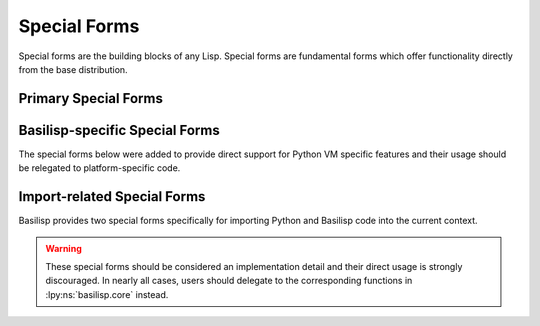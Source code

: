 .. _special_forms:

Special Forms
=============

Special forms are the building blocks of any Lisp.
Special forms are fundamental forms which offer functionality directly from the base distribution.

.. lpy:currentns:: basilisp.core

.. _primary_special_forms:

Primary Special Forms
---------------------

.. lpy:specialform:: (def name)
                     (def name expr)
                     (def name docstring expr)

   Intern the value ``expr`` with the name ``name`` as a :ref:`Var <vars>` in the current namespace (the namespace pointed to by :lpy:var:`*ns*` in the current thread).

   ``name`` should be an unqualified :ref:`symbol <symbols>`.
   If a namespace is included with the symbol, it will be silently discarded by the compiler.
   :ref:`Metadata <metadata>` applied to the symbol ``name`` will be copied and applied to the interned Var.
   Common Var metadata applied via ``def`` include ``^:private``, ``^:dynamic``, and ``^:redef``.

   ``expr`` may be any valid expression.

   If no expression is expression is given, the Var is interned :ref:`unbound <unbound_vars>`.

   If a docstring is provided, the value of the docstring will be accessible on the ``:doc`` key of the Var meta.
   Docstrings must be :ref:`string literals <strings>`.
   References to names or Vars containing strings will be cause a compile-time error.

   .. code-block:: clojure

      (def my-var "Cool docstring!" :a-value)

      (:doc (meta (var my-var)))  ;;=> "Cool docstring!"
      (:doc (meta #'my-var))      ;;=> "Cool docstring!"

   .. note::

      By convention, ``def`` forms should only be used at the top level of a namespace file.
      While it is entirely legal to ``def`` a value within a function, the results of interning the Var within the function still apply to the current namespace.
      Within a function or method context, users should use the :lpy:form:`let` special form to bind a value to a name in that scope.

.. lpy:specialform:: (deftype name fields superclass+impls)

   Define a new data type (a Python class) with the given set of fields which implement 0 or more Python interfaces and Basilisp protocols.
   Types defined by ``deftype`` are immutable, slotted classes by default and do not include any niceties beyond what a basic Python class definition would give you.

   .. code-block:: clojure

      (defprotocol Shape
        (perimeter [self] "Return the perimeter of the Shape as a floating point number.")
        (area [self] "Return the area of the Shape as a floating point number."))

      (deftype Rectangle [x y]
        Shape
        (perimeter [self] (+ (* 2 x) (* 2 y)))
        (area [self] (* x y)))

   Fields should be given as a vector of names like a function argument list.
   Fields are accessible within implemented interface methods as unqualified names.
   Fields are immutable by default, but may be defined as mutable using the ``^:mutable`` metadata.
   Mutable fields may be set using the :lpy:form:`set!` special form from within any implemented interfaces.
   Fields may be given a default value using the ``{:default ...}`` metadata which will automatically be set when a new instance is created and which is not required to be provided during construction.
   Fields with defaults **must** appear after all fields without defaults.

   .. warning::

      Users should use field mutability and defaults sparingly, as it encourages exactly the types of design patterns that Basilisp and Clojure discourage.

   Python interfaces include any type which inherits from ``abc.ABC``\.
   New types may also implement all Python "dunder" methods automatically, though may also choose to explicitly "implement" ``python/object``.
   Python ``ABC`` types may include standard instance methods as well as class methods, properties, and static methods (unlike Java interfaces).
   Basilisp allows users to mark implemented methods as each using the ``^:classmethod``, ``^:property``, and ``^:staticmethod`` metadata, respectively, on the implemented method name.

   Neither the Python language specification nor the Python VM explicitly require users to use the ``abc.ABC`` metaclass and ``abc.abstractmethod`` decorator to define an abstract class or interface type, so a significant amount of standard library code and third-party libraries omit this step.
   As such, even if a class is functionally an abstract class or interface, the Basilisp compiler will not consider it one without ``abc.ABC`` in the superclass list.
   To get around this limitation, you can mark a class in the superclass list as "artificially" abstract using the ``^:abstract`` metadata.

   .. warning::

      Users should use artificial abstractness sparingly since it departs from the intended purpose of the ``deftype`` construct and circumvents protections built into the compiler.

   .. note::

      ``deftype`` is certainly necessary at times, but users should consider using :lpy:fn:`defrecord` first.
      ``defrecord`` creates a record type, which behaves like a map but which can also implement Python interfaces and satisfy Basilisp protocols.
      This makes it an ideal for data which needs to interact with Python code and Basilisp code.
      Records are strictly immutable, however, so they may not be suitable for all cases.

   .. seealso::

      :lpy:fn:`defrecord`, :lpy:fn:`defprotocol`, :lpy:form:`reify`

.. lpy:specialform:: (do)
                     (do & exprs)

   Wrap zero or more expressions in a block, returning the result of the last expression in the block.
   If no expressions are given, return ``nil``.

.. lpy:specialform:: (fn name? [& args] & body)
                     (fn name? ([args1 args2] & body) ([args1 args2 & rest] & body))

   Create a new anonymous function accepting zero or more arguments with zero or more body expressions.
   The result of calling the newly created function will be the final expression in the body, or ``nil`` if no body expressions are given.

   Anonymous functions may optionally be given a name which should be an unqualified :ref:`symbol <symbols>`.
   Function names may be useful in debugging as they will be used in stack traces.

   Function arguments should be :ref:`symbols` given in a :ref:`vector <vectors>`.
   Functions may be defined with zero or more arguments.
   For functions with a fixed number of positional arguments, it is a runtime error to call a function with the wrong number of arguments.
   Functions may accept a variadic number of arguments (called "rest" arguments by convention) by terminating their argument list with ``& rest``, with ``rest`` being any symbol name you choose.
   Rest arguments will be collected into a sequence which can be manipulated with the Basilisp sequence functions.

   .. note::

      Arguments in ``fn`` forms support :ref:`destructuring` which is an advanced tool for accessing specific portions of arguments.

   Functions may be overloaded with one or more arities (signature with different numbers of arguments).
   If a function has multiple arities, each arity should appear in its own :ref:`list <lists>` immediately after ``fn`` symbol or name if one is given.

   .. warning::

      All arities in a multi-arity function must have distinct numbers of arguments.
      It is a compile-time error to include two or more arities with the same number of arguments.

   .. warning::

      Multi-arity functions may only have zero or one arities which include a rest argument.
      It is a compile-time error to include multiple arities with rest arguments.

   .. warning::

      For multi-arity functions with a variadic arity, the variadic arity must have at least the same number of positional arguments as the maximum number of positional arguments across all of the remaining arities.
      It is a compile-time error to include a variadic arity in a multi-arity function with fewer fixed positional arguments than any other arity.

   .. note::

      Functions annotated with the ``:async`` metadata key will be compiled as Python coroutine functions (as by Python's `async def <https://docs.python.org/3/reference/compound_stmts.html#async-def>`_).
      Coroutine functions may make use of the :lpy:form:`await` special form.

.. lpy:specialform:: (if test true-expr)
                     (if test true-expr false-expr)

   Evaluate the expression ``test``, returning ``true-expr`` if ``test`` is truthy and ``false-expr`` otherwise.
   If no ``false-expr`` is given, it defaults to ``nil``.

   ``true-expr`` and ``false-expr`` may only be single expressions, so it may be necessary to combine ``if`` with :lpy:form:`do` for more complex conditionals.

   .. note::

      In Basilisp, only :ref:`nil` and :ref:`false <boolean_values>` are considered false by ``if`` -- all other expressions are truthy.
      This differs from Python, where many objects may be considered logical false if they are empty (such as lists, sets, and strings).

   .. seealso::

      :lpy:fn:`and`, :lpy:fn:`or`, :lpy:fn:`if-not`, :lpy:fn:`when`, :lpy:fn:`when-not`

.. lpy:specialform:: (. obj method)
                     (. obj method & args)
                     (. obj (method))
                     (. obj (method & args))
                     (.method obj)
                     (.method obj & args)

   Call the method ``method`` of ``obj`` with zero or more arguments.

   ``method`` must be an unqualified :ref:`symbol <symbols>`.

   .. note::

      Methods prefixed with a ``-`` will be treated as property accesses :lpy:form:`.-`, rather than method calls.

   .. seealso::

      :ref:`accessing_object_methods_and_props`

.. lpy:specialform:: (.- obj attr)
                     (.-attr obj)

   Access the attribute ``attr`` on object ``obj``.

   ``attr`` must be an unqualified :ref:`symbol <symbols>`.

   .. seealso::

      :ref:`accessing_object_methods_and_props`

.. lpy:specialform:: (let [& bindings] & body)

   Bind 0 or more symbol names to the result of expressions and execute the body of expressions with access to those expressions.
   Execute the body expressions in an implicit :lpy:form:`do`, returning the value of the final expression.
   As with ``do`` forms, if no expressions are given, returns ``nil``.

   Names bound in ``let`` forms are lexically scoped to the ``let`` body.
   Later binding expressions in ``let`` forms may reference the results of previously bound expressions.
   ``let`` form names may be rebound in child ``let`` and :lpy:form:`let` forms.

   .. note::

      Bindings in ``let`` forms support :ref:`destructuring` which is an advanced tool for accessing specific portions of arguments.

   .. code-block::

      (let [])  ;;=> nil

      (let [x 3]
        x)
      ;;=> 3

      (let [x 3
            y (inc x)]
        y)
      ;;=> 4

   .. note::

      Names bound in ``let`` forms are *not* variables and thus the value bound to a name cannot be changed.
      ``let`` form bindings may be overridden in child ``let`` and :lpy:form:`letfn` forms.

   .. note::

      Astute readers will note that the true "special form" is ``let*``, while :lpy:fn:`let` is a core macro which rewrites its inputs into ``let*`` forms.

.. lpy:specialform:: (letfn [& fns] & body)

   Bind 0 or more functions to names and execute the body of expressions with access to those expressions.
   Execute the body expressions in an implicit :lpy:form:`do`, returning the value of the final expression.
   As with ``do`` forms, if no expressions are given, returns ``nil``.

   Function names bound in ``letfn`` forms are lexically scoped to the ``letfn`` body.
   Functions in ``letfn`` forms may reference each other freely, allowing mutual recursion.
   ``letfn`` function names may be rebound in child :lpy:form:`let` and ``letfn`` forms.

   .. note::

      Function definitions in ``letfn`` forms support :ref:`destructuring` which is an advanced tool for accessing specific portions of arguments.

   .. code-block::

      (letfn [])  ;;=> nil

      (letfn [(plus-two [x] (+ (plus-one x) 1))
              (plus-one [x] (+ x 1))]
        (plus-two 3))
      ;;=> 4

   .. note::

      Names bound in ``letfn`` forms are *not* variables and thus the value bound to a name cannot be changed.
      ``letfn`` form bindings may be overridden in child :lpy:form:`let` and ``letfn`` forms.

   .. note::

      Astute readers will note that the true "special form" is ``letfn*``, while :lpy:fn:`letfn` is a core macro which rewrites its inputs into ``letfn*`` forms.

.. lpy:specialform:: (loop [& bindings] & body)

   ``loop`` forms are functionally identical to :lpy:form:`let` forms, save for the fact that ``loop`` forms establish a recursion point which enables looping with :lpy:form:`recur`.

   .. code-block::

      (loop [])  ;;=> nil

      (loop [x 3]
        x)
      ;;=> 3

      (loop [x 1]
        (if (< x 10)
          (recur (* x 2))
          x))
      ;;=> 16

   .. note::

      ``loop`` forms will not loop automatically -- users need to force the loop with :lpy:form:`recur`.
      Returning a value (rather than ``recur``\ing) from the loop terminates the loop and returns the final value.

   .. note::

      Astute readers will note that the true "special form" is ``loop*``, while :lpy:fn:`loop` is a core macro which rewrites its inputs into ``let*`` forms.

.. lpy:specialform:: (quote expr)

   Return the forms of ``expr`` unevaluated, rather than executing the expression.
   This is particularly useful in when writing macros.

   May also be shortened with the :ref:`special character <reader_special_chars>` ``'``, as ``'form``.

   .. seealso::

      :ref:`macros`

.. lpy:specialform:: (recur & args)

   Evaluate the arguments given and re-binds them to the corresponding names at the last recursion point.
   Recursion points are defined for:

   * Each arity of a function created by :lpy:form:`fn` (and by extension :lpy:fn:`defn`).
     The number arguments to ``recur`` must match the arity of the recursion point.
     You may not recur between different arities of the same function.
   * Loops created via :lpy:form:`loop`\.
     The arguments to recur are rebound to the names in the ``loop`` binding.
   * Methods defined on types created via :lpy:form:`deftype`\.
     Users should not pass the ``self`` or ``this`` reference to ``recur``.
     ``recur`` is disallowed in static methods, class methods, and properties.

   .. note::

      All recursion with ``recur`` is tail-recursive by definition.
      It is a compile-time error to have a ``recur`` statement in non-tail position.

      Recursion points are checked lexically, so ``recur`` forms may only be defined in the same lexical context as a construct which defines a recursion point.

   .. note::

      Recursion via ``recur`` does not consume an additional stack frame in any case.
      Python does not support tail-call optimization, so users are discouraged from looping using traditional recursion for cases with unknown bounds.

.. lpy:specialform:: (reify superclass+impls)

   Return a new object which implements 0 or more Python interfaces and Basilisp protocols.
   Methods on objects returned by ``reify`` close over their environment, which provides a similar functionality to that of a class created by :lpy:form:`deftype`\.

   .. code-block:: clojure

      (defprotocol Shape
        (perimeter [self] "Return the perimeter of the Shape as a floating point number.")
        (area [self] "Return the area of the Shape as a floating point number."))

      (defn rectangle [x y]
        (reify Shape
          (perimeter [self] (+ (* 2 x) (* 2 y)))
          (area [self] (* x y))))

   Python interfaces include any type which inherits from ``abc.ABC``\.
   New types may also implement all Python "dunder" methods automatically, though may also choose to explicitly "implement" ``python/object``.
   Python ``ABC`` types may include standard instance methods as well as class methods, properties, and static methods (unlike Java interfaces).
   Basilisp allows users to mark implemented methods as each using the ``^:classmethod``, ``^:property``, and ``^:staticmethod`` metadata, respectively, on the implemented method name.

   Neither the Python language specification nor the Python VM explicitly require users to use the ``abc.ABC`` metaclass and ``abc.abstractmethod`` decorator to define an abstract class or interface type, so a significant amount of standard library code and third-party libraries omit this step.
   As such, even if a class is functionally an abstract class or interface, the Basilisp compiler will not consider it one without ``abc.ABC`` in the superclass list.
   To get around this limitation, you can mark a class in the superclass list as "artificially" abstract using the ``^:abstract`` metadata.

   .. warning::

      Users should use artificial abstractness sparingly since it departs from the intended purpose of the ``reify`` construct and circumvents protections built into the compiler.

   .. seealso::

      :lpy:form:`deftype`

.. lpy:specialform:: (set! target value)

   Set the ``target`` to the expression ``value``.
   Only a limited set of a targets are considered assignable:

   * :lpy:form:`deftype` locals designated as ``:mutable``
   * :ref:`Host fields <accessing_object_methods_and_props>`
   * :ref:`dynamic_vars` with established thread-local bindings

   .. note::

      The Basilisp compiler makes attempts to verify whether a ``set!`` is legal at compile time, but there are cases which must be deferred to runtime due to the dynamic nature of the language.
      In particular, due to the non-lexical nature of dynamic Var bindings, it can be difficult to establish if a Var is thread-bound when it is ``set!``, so this check is deferred to runtime.

.. lpy:specialform:: (throw exc)
                     (throw exc cause)

   Throw the exception named by ``exc``.
   The semantics of ``throw`` are identical to those of Python's `raise <https://docs.python.org/3/reference/simple_stmts.html#the-raise-statement>`_ statement with exception.
   Unlike Python's ``raise``, an exception is always required.
   A second optional cause exception may be provided after the exception to be thrown -- this is a direct Basilisp equivalent to ``from`` semantics to Python's ``raise`` statement.
   The cause may be ``nil`` to suppress cause chaining.

   .. note::

      Cause exceptions are stored in the ``__cause__`` attribute on thrown exceptions.
      Contrast this with the case where during the handling of an exception ``a`` , a second exception ``b`` is raised.
      Without explicit chaining, ``a`` would be stored in the ``__context__`` attribute of ``b``.
      Standard Python exception formatting language will show both cause and context exceptions, but describes each differently.
      For more details, see Python's documentation on `exception context <https://docs.python.org/3/library/exceptions.html#exception-context>`_.

.. lpy:specialform:: (try *exprs *catch-exprs finally?)

   Execute 1 or more expressions (``exprs``) in an implicit :lpy:form:`do`, returning the final value if no exceptions occur.
   If an exception occurs and a matching ``catch`` expression is provided, handle the exception and return the value of the ``catch`` expression.
   Evaluation of which ``catch`` expression to use follows the semantics of the underlying Python VM -- that is, for an exception ``e``, bind to the first ``catch`` expression for which ``(instance? ExceptionType e)`` returns ``true``.
   Users may optionally provide a ``finally`` clause trailing the final ``catch`` expression which will be executed in all cases.

   .. note::

      Basilisp's ``try`` special form matches the semantics of Python's `try <https://docs.python.org/3/reference/compound_stmts.html#the-try-statement>`_ with two minor exceptions:

      * In Basilisp, a single ``catch`` expression may only bind to a single exception type.
      * In Basilisp, the ``finally`` clause can never provide a return value for the enclosing function.

.. lpy:specialform:: (var var-name)

   Access the :ref:`Var <vars>` named by ``var-name``.
   It is a compile-time exception if the Var cannot be resolved.

   May also be shortened to the :ref:`reader macro <reader_macros>` ``#'``.

   .. code-block:: clojure

      #'my-var

.. _basilisp_specific_special_forms:

Basilisp-specific Special Forms
-------------------------------

The special forms below were added to provide direct support for Python VM specific features and their usage should be relegated to platform-specific code.

.. lpy:specialform:: (await expr)

   Await a value from a function as by Python's `await <https://docs.python.org/3/reference/expressions.html#await-expression>`_ expression.
   Use of the ``await`` is only valid for functions defined as coroutine functions.
   See :lpy:form:`fn` for more information.

.. lpy:specialform:: (yield)
                     (yield expr)

   Yield a value from a function as by Python's `yield <https://docs.python.org/3/reference/simple_stmts.html#the-yield-statement>`_ statement.
   Use of the ``yield`` form automatically converts your function into a Python generator.
   Basilisp seq and sequence functions integrate seamlessly with Python generators.

.. _import_related_special_forms:

Import-related Special Forms
----------------------------

Basilisp provides two special forms specifically for importing Python and Basilisp code into the current context.

.. warning::

   These special forms should be considered an implementation detail and their direct usage is strongly discouraged.
   In nearly all cases, users should delegate to the corresponding functions in :lpy:ns:`basilisp.core` instead.

.. lpy:specialform:: (import* & py-packages)

   Import the Python package or packages given as arguments.
   See :lpy:fn:`import` for more details.

   .. warning::

      Basilisp namespaces should not be imported using this mechanism.
      See :lpy:form:`require` for more details on requiring Basilisp namespaces.

.. lpy:specialform:: (require* & namespaces)

   Load Basilisp libraries and make them accessible in the current namespace.
   See :lpy:fn:`require` for more details.

   .. warning::

      Python packages and modules cannot be imported using this mechanism.
      See :lpy:form:`import` for more details on importing Python modules.